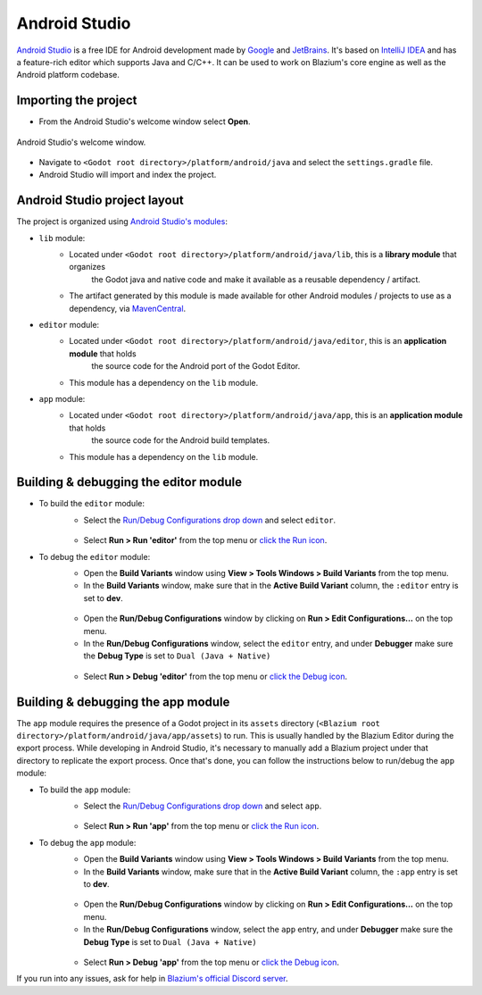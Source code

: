 .. _doc_configuring_an_ide_android_studio:

Android Studio
==============

`Android Studio <https://developer.android.com/studio>`_ is a free
IDE for Android development made by `Google <https://about.google/>`_ and `JetBrains <https://www.jetbrains.com/>`_.
It's based on `IntelliJ IDEA <https://www.jetbrains.com/idea/>`_ and has a
feature-rich editor which supports Java and C/C++. It can be used to
work on Blazium's core engine as well as the Android platform codebase.

Importing the project
---------------------

- From the Android Studio's welcome window select **Open**.

.. figure:: img/android_studio_setup_project_1.png
   :figclass: figure-w480
   :align: center

   Android Studio's welcome window.

- Navigate to ``<Godot root directory>/platform/android/java`` and select the ``settings.gradle`` file.
- Android Studio will import and index the project.

Android Studio project layout
-----------------------------

The project is organized using `Android Studio's modules <https://developer.android.com/studio/projects#ApplicationModules>`_:

- ``lib`` module:
   - Located under ``<Godot root directory>/platform/android/java/lib``, this is a **library module** that organizes
      the Godot java and native code and make it available as a reusable dependency / artifact.
   - The artifact generated by this module is made available for other Android modules / projects to use as a dependency, via `MavenCentral <https://repo1.maven.org/maven2/org/godotengine/godot/>`_.

- ``editor`` module:
   - Located under ``<Godot root directory>/platform/android/java/editor``, this is an **application module** that holds
      the source code for the Android port of the Godot Editor.
   - This module has a dependency on the ``lib`` module.

- ``app`` module:
   - Located under ``<Godot root directory>/platform/android/java/app``, this is an **application module** that holds
      the source code for the Android build templates.
   - This module has a dependency on the ``lib`` module.

Building & debugging the editor module
--------------------------------------

- To build the ``editor`` module:
   - Select the `Run/Debug Configurations drop down <https://developer.android.com/studio/run/rundebugconfig#running>`_ and select ``editor``.

   .. figure:: img/android_studio_editor_configurations_drop_down.webp
      :figclass: figure-w480
      :align: center

   - Select **Run > Run 'editor'** from the top menu or `click the Run icon <https://developer.android.com/studio/run/rundebugconfig#running>`_.
- To debug the ``editor`` module:
   - Open the **Build Variants** window using **View > Tools Windows > Build Variants** from the top menu.
   - In the **Build Variants** window, make sure that in the **Active Build Variant** column, the ``:editor`` entry is set to **dev**.

   .. figure:: img/android_studio_editor_build_variant.webp
      :figclass: figure-w480
      :align: center

   - Open the **Run/Debug Configurations** window by clicking on **Run > Edit Configurations...** on the top menu.
   - In the **Run/Debug Configurations** window, select the ``editor`` entry, and under **Debugger** make sure the **Debug Type** is set to ``Dual (Java + Native)``

   .. figure:: img/android_studio_editor_debug_type_setup.webp
      :figclass: figure-w480
      :align: center

   - Select **Run > Debug 'editor'** from the top menu or `click the Debug icon <https://developer.android.com/studio/run/rundebugconfig#running>`_.

Building & debugging the app module
-----------------------------------

The ``app`` module requires the presence of a Godot project in its ``assets`` directory (``<Blazium root directory>/platform/android/java/app/assets``) to run.
This is usually handled by the Blazium Editor during the export process.
While developing in Android Studio, it's necessary to manually add a Blazium project under that directory to replicate the export process.
Once that's done, you can follow the instructions below to run/debug the ``app`` module:

- To build the ``app`` module:
   - Select the `Run/Debug Configurations drop down <https://developer.android.com/studio/run/rundebugconfig#running>`_ and select ``app``.

   .. figure:: img/android_studio_app_configurations_drop_down.webp
      :figclass: figure-w480
      :align: center

   - Select **Run > Run 'app'** from the top menu or `click the Run icon <https://developer.android.com/studio/run/rundebugconfig#running>`_.
- To debug the ``app`` module:
   - Open the **Build Variants** window using **View > Tools Windows > Build Variants** from the top menu.
   - In the **Build Variants** window, make sure that in the **Active Build Variant** column, the ``:app`` entry is set to **dev**.

   .. figure:: img/android_studio_app_build_variant.webp
      :figclass: figure-w480
      :align: center

   - Open the **Run/Debug Configurations** window by clicking on **Run > Edit Configurations...** on the top menu.
   - In the **Run/Debug Configurations** window, select the ``app`` entry, and under **Debugger** make sure the **Debug Type** is set to ``Dual (Java + Native)``

   .. figure:: img/android_studio_app_debug_type_setup.webp
      :figclass: figure-w480
      :align: center

   - Select **Run > Debug 'app'** from the top menu or `click the Debug icon <https://developer.android.com/studio/run/rundebugconfig#running>`_.


If you run into any issues, ask for help in
`Blazium's official Discord server <https://chat.blazium.app>`__.
